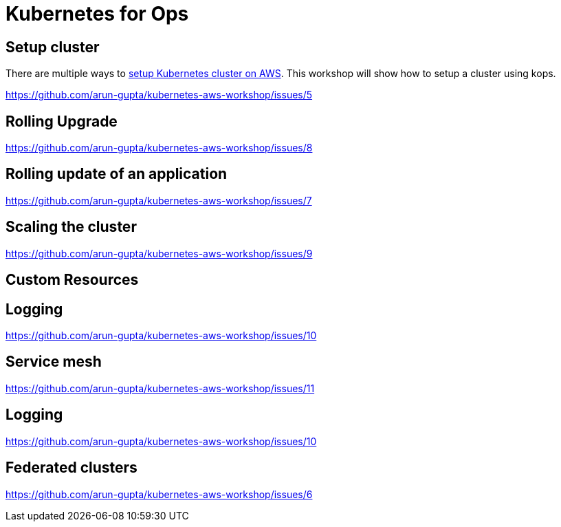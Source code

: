 = Kubernetes for Ops

== Setup cluster

There are multiple ways to http://kubernetes-aws.io[setup Kubernetes cluster on AWS]. This workshop will show how to setup a cluster using kops.

https://github.com/arun-gupta/kubernetes-aws-workshop/issues/5

== Rolling Upgrade

https://github.com/arun-gupta/kubernetes-aws-workshop/issues/8

== Rolling update of an application

https://github.com/arun-gupta/kubernetes-aws-workshop/issues/7

== Scaling the cluster

https://github.com/arun-gupta/kubernetes-aws-workshop/issues/9

== Custom Resources

== Logging

https://github.com/arun-gupta/kubernetes-aws-workshop/issues/10

== Service mesh

https://github.com/arun-gupta/kubernetes-aws-workshop/issues/11

== Logging

https://github.com/arun-gupta/kubernetes-aws-workshop/issues/10

== Federated clusters

https://github.com/arun-gupta/kubernetes-aws-workshop/issues/6
